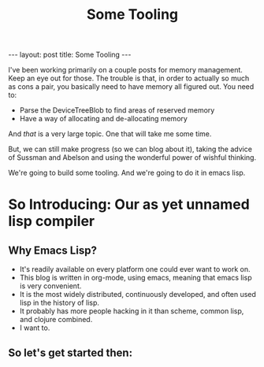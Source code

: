 #+BEGIN_EXPORT html
---
layout: post
title: Some Tooling
---
#+END_EXPORT
#+TITLE: Some Tooling
#+OPTIONS: toc:nil
#+EXPORT_FILE_NAME: ../_posts/2022-04-17-some-tooling.md

I've been working primarily on a couple posts for memory management. Keep an eye out for those. The trouble is that, in order to actually so much as cons a pair, you basically need to have memory all figured out. You need to:

+ Parse the DeviceTreeBlob to find areas of reserved memory
+ Have a way of allocating and de-allocating memory

And /that/ is a very large topic. One that will take me some time.

But, we can still make progress (so we can blog about it), taking the advice of Sussman and Abelson and using the wonderful power of wishful thinking.

We're going to build some tooling. And we're going to do it in emacs lisp.

* So Introducing: Our as yet unnamed lisp compiler
** Why Emacs Lisp?
+ It's readily available on every platform one could ever want to work on.
+ This blog is written in org-mode, using emacs, meaning that emacs lisp is very convenient.
+ It is the most widely distributed, continuously developed, and often used lisp in the history of lisp.
+ It probably has more people hacking in it than scheme, common lisp, and clojure combined.
+ I want to.
** So let's get started then:
#+begin_src

#+end_src
